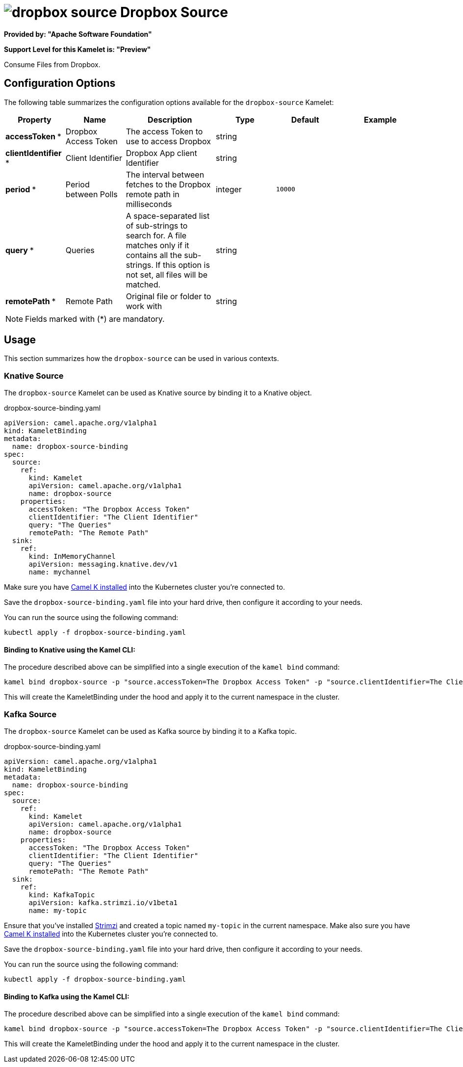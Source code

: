 // THIS FILE IS AUTOMATICALLY GENERATED: DO NOT EDIT
= image:kamelets/dropbox-source.svg[] Dropbox Source

*Provided by: "Apache Software Foundation"*

*Support Level for this Kamelet is: "Preview"*

Consume Files from Dropbox.

== Configuration Options

The following table summarizes the configuration options available for the `dropbox-source` Kamelet:
[width="100%",cols="2,^2,3,^2,^2,^3",options="header"]
|===
| Property| Name| Description| Type| Default| Example
| *accessToken {empty}* *| Dropbox Access Token| The access Token to use to access Dropbox| string| | 
| *clientIdentifier {empty}* *| Client Identifier| Dropbox App client Identifier| string| | 
| *period {empty}* *| Period between Polls| The interval between fetches to the Dropbox remote path in milliseconds| integer| `10000`| 
| *query {empty}* *| Queries| A space-separated list of sub-strings to search for. A file matches only if it contains all the sub-strings. If this option is not set, all files will be matched.| string| | 
| *remotePath {empty}* *| Remote Path| Original file or folder to work with| string| | 
|===

NOTE: Fields marked with ({empty}*) are mandatory.

== Usage

This section summarizes how the `dropbox-source` can be used in various contexts.

=== Knative Source

The `dropbox-source` Kamelet can be used as Knative source by binding it to a Knative object.

.dropbox-source-binding.yaml
[source,yaml]
----
apiVersion: camel.apache.org/v1alpha1
kind: KameletBinding
metadata:
  name: dropbox-source-binding
spec:
  source:
    ref:
      kind: Kamelet
      apiVersion: camel.apache.org/v1alpha1
      name: dropbox-source
    properties:
      accessToken: "The Dropbox Access Token"
      clientIdentifier: "The Client Identifier"
      query: "The Queries"
      remotePath: "The Remote Path"
  sink:
    ref:
      kind: InMemoryChannel
      apiVersion: messaging.knative.dev/v1
      name: mychannel

----

Make sure you have xref:latest@camel-k::installation/installation.adoc[Camel K installed] into the Kubernetes cluster you're connected to.

Save the `dropbox-source-binding.yaml` file into your hard drive, then configure it according to your needs.

You can run the source using the following command:

[source,shell]
----
kubectl apply -f dropbox-source-binding.yaml
----

==== *Binding to Knative using the Kamel CLI:*

The procedure described above can be simplified into a single execution of the `kamel bind` command:

[source,shell]
----
kamel bind dropbox-source -p "source.accessToken=The Dropbox Access Token" -p "source.clientIdentifier=The Client Identifier" -p "source.query=The Queries" -p "source.remotePath=The Remote Path" channel/mychannel
----

This will create the KameletBinding under the hood and apply it to the current namespace in the cluster.

=== Kafka Source

The `dropbox-source` Kamelet can be used as Kafka source by binding it to a Kafka topic.

.dropbox-source-binding.yaml
[source,yaml]
----
apiVersion: camel.apache.org/v1alpha1
kind: KameletBinding
metadata:
  name: dropbox-source-binding
spec:
  source:
    ref:
      kind: Kamelet
      apiVersion: camel.apache.org/v1alpha1
      name: dropbox-source
    properties:
      accessToken: "The Dropbox Access Token"
      clientIdentifier: "The Client Identifier"
      query: "The Queries"
      remotePath: "The Remote Path"
  sink:
    ref:
      kind: KafkaTopic
      apiVersion: kafka.strimzi.io/v1beta1
      name: my-topic

----

Ensure that you've installed https://strimzi.io/[Strimzi] and created a topic named `my-topic` in the current namespace.
Make also sure you have xref:latest@camel-k::installation/installation.adoc[Camel K installed] into the Kubernetes cluster you're connected to.

Save the `dropbox-source-binding.yaml` file into your hard drive, then configure it according to your needs.

You can run the source using the following command:

[source,shell]
----
kubectl apply -f dropbox-source-binding.yaml
----

==== *Binding to Kafka using the Kamel CLI:*

The procedure described above can be simplified into a single execution of the `kamel bind` command:

[source,shell]
----
kamel bind dropbox-source -p "source.accessToken=The Dropbox Access Token" -p "source.clientIdentifier=The Client Identifier" -p "source.query=The Queries" -p "source.remotePath=The Remote Path" kafka.strimzi.io/v1beta1:KafkaTopic:my-topic
----

This will create the KameletBinding under the hood and apply it to the current namespace in the cluster.

// THIS FILE IS AUTOMATICALLY GENERATED: DO NOT EDIT
